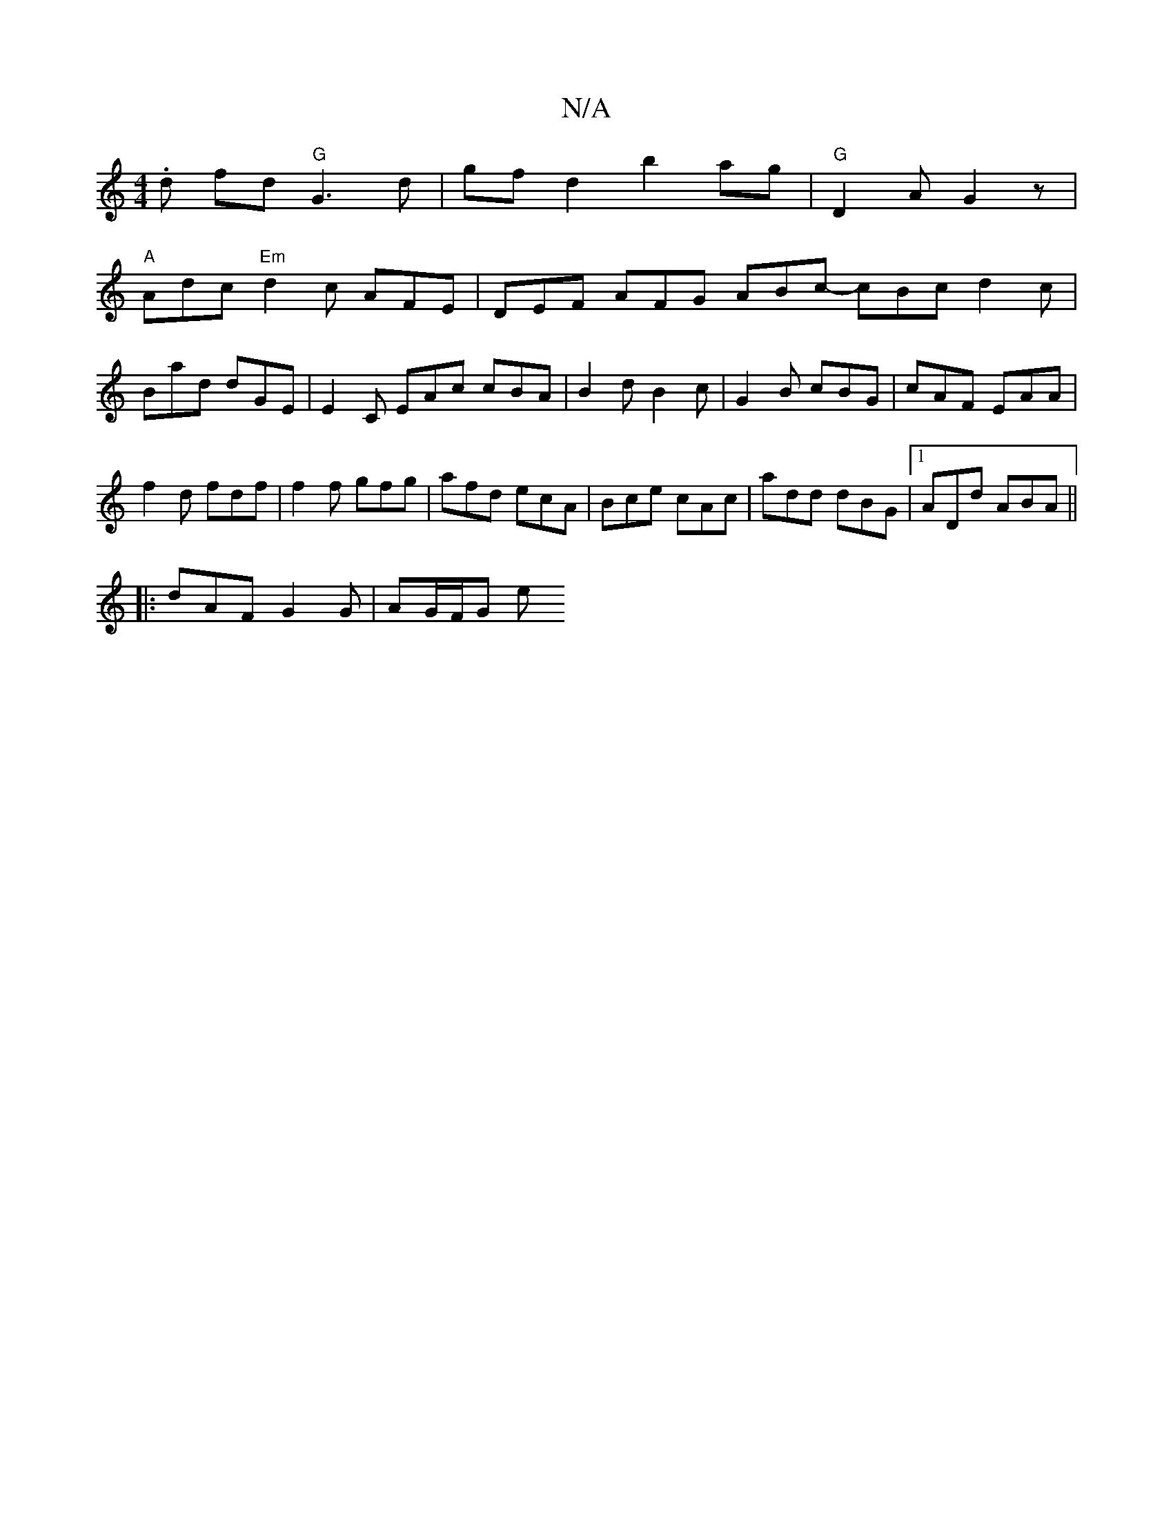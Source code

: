 X:1
T:N/A
M:4/4
R:N/A
K:Cmajor
.d fd "G"G3d|gfd2 b2ag|"G"D2 A G2 z |
"A" Adc "Em"d2c AFE|DEF AFG ABc- cBc d2c|
Bad dGE|E2C EAc cBA|B2d B2c|G2B cBG|cAF EAA|
f2d fdf|f2f gfg|afd ecA|Bce cAc|add dBG|1 ADd ABA ||
|: dAF G2 G | AG/F/G e